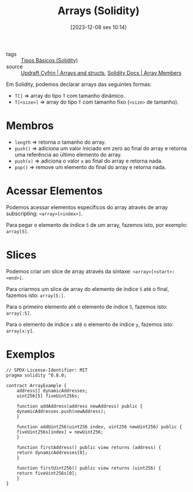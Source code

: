 :PROPERTIES:
:ID:       962c7430-afae-4e07-885a-8f23bf72de82
:END:
#+title: Arrays (Solidity)
#+date: [2023-12-08 sex 10:14]
- tags :: [[id:6c7fd246-3500-487d-9e14-374e1417f8f4][Tipos Básicos (Solidity)]]
- source :: [[https://updraft.cyfrin.io/courses/solidity/simple-storage/solidity-arrays-and-structs?lesson_format=video][Updraft Cyfrin | Arrays and structs]], [[https://docs.soliditylang.org/en/latest/types.html#array-members][Solidity Docs | Array Members]]

Em Solidity, podemos declarar arrays das seguintes formas:
- ~T[]~ => array do tipo ~T~ com tamanho dinâmico.
- ~T[<size>]~ => array do tipo ~T~ com tamanho fixo (~<size>~ de tamanho).

* Membros
- ~length~ => retorna o tamanho do array.
- ~push()~ => adiciona um valor iniciado em zero ao final do array e retorna uma referência ao último elemento do array.
- ~push(x)~ => adiciona o valor ~x~ ao final do array e retorna nada.
- ~pop()~ => remove um elemento do final do array e retorna nada.

* Acessar Elementos
Podemos acessar elementos específicos do array através de array subscripting: ~<array>[<index>]~.

Para pegar o elemento de índice ~5~ de um array, fazemos isto, por exemplo: ~array[5]~.

* Slices
Podemos criar um slice de array através da síntaxe: ~<array>[<start>:<end>]~.

Para criarmos um slice de array do elemento de índice ~5~ até o final, fazemos isto: ~array[5:]~.

Para o primeiro elemento até o elemento de índice ~5~, fazemos isto: ~array[:5]~.

Para o elemento de índice ~x~ até o elemento de índice ~y~, fazemos isto: ~array[x:y]~.

* Exemplos
#+begin_src solidity
// SPDX-License-Identifier: MIT
pragma solidity ^0.8.0;

contract ArrayExample {
    address[] dynamicAddresses;
    uint256[5] fiveUint256s;

    function addAddress(address newAddress) public {
	dynamicAddresses.push(newAddress);
    }

    function addUint256(uint256 index, uint256 newUint256) public {
	fiveUint256s[index] = newUint256;
    }

    function firstAddress() public view returns (address) {
	return dynamicAddresses[0];
    }

    function firstUint256() public view returns (uint256) {
	return fiveUint256s[0];
    }
}
#+end_src
